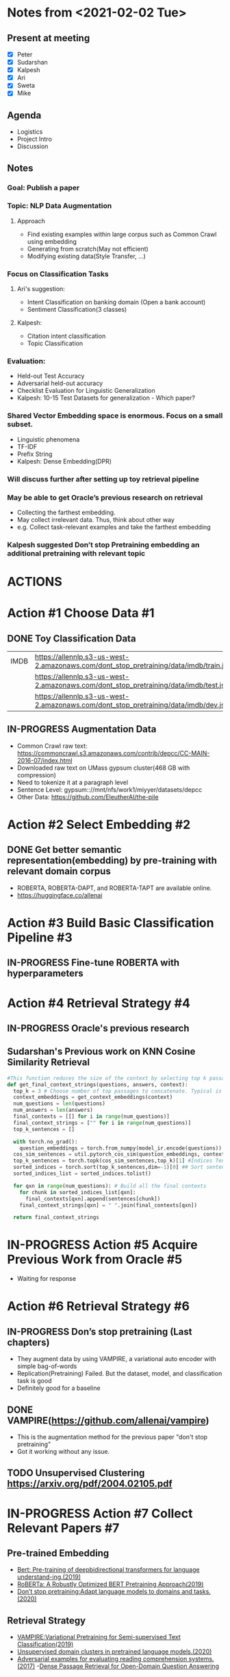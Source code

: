#+TODO: TODO(t) IN-PROGRESS(i) | CANCELED(c) DONE(d)
#+OPTIONS: tasks:todo

* Notes from <2021-02-02 Tue>
** Present at meeting
   - [X] Peter
   - [X] Sudarshan
   - [X] Kalpesh
   - [X] Ari
   - [X] Sweta
   - [X] Mike

** Agenda
   - Logistics 
   - Project Intro
   - Discussion

** Notes
*** Goal: Publish a paper
*** Topic: NLP Data Augmentation
**** Approach
     - Find existing examples within large corpus such as Common Crawl using embedding
     - Generating from scratch(May not efficient)
     - Modifying existing data(Style Transfer, …)

*** Focus on Classification Tasks
**** Ari's suggestion: 
     - Intent Classification on banking domain (Open a bank account)
     - Sentiment Classification(3 classes)
**** Kalpesh: 
     - Citation intent classification
     - Topic Classification

*** Evaluation:
    - Held-out Test Accuracy
    - Adversarial held-out accuracy
    - Checklist Evaluation for Linguistic Generalization
    - Kalpesh: 10-15 Test Datasets for generalization - Which paper?

*** Shared Vector Embedding space is enormous. Focus on a small subset. 
    - Linguistic phenomena
    - TF-IDF
    - Prefix String
    - Kalpesh: Dense Embedding(DPR)

*** Will discuss further after setting up toy retrieval pipeline
*** May be able to get Oracle’s previous research on retrieval
    - Collecting the farthest embedding.
    - May collect irrelevant data. Thus, think about other way 
    - e.g. Collect task-relevant examples and take the farthest embedding
*** Kalpesh suggested Don’t stop Pretraining embedding an additional pretraining with relevant topic


* ACTIONS

* Action #1 Choose Data                                                  :#1:
** DONE Toy Classification Data
   |------+-----------------------------------------------------------------------------------------+
   | IMDB | https://allennlp.s3-us-west-2.amazonaws.com/dont_stop_pretraining/data/imdb/train.jsonl |
   |      | https://allennlp.s3-us-west-2.amazonaws.com/dont_stop_pretraining/data/imdb/test.jsonl  |
   |      | https://allennlp.s3-us-west-2.amazonaws.com/dont_stop_pretraining/data/imdb/dev.jsonl   |
   |------+-----------------------------------------------------------------------------------------+

** IN-PROGRESS Augmentation Data
   - Common Crawl raw text: https://commoncrawl.s3.amazonaws.com/contrib/depcc/CC-MAIN-2016-07/index.html
   - Downloaded raw text on UMass gypsum cluster(468 GB with compression)
   - Need to tokenize it at a paragraph level
   - Sentence Level: gypsum:://mnt/nfs/work1/miyyer/datasets/depcc
   - Other Data: https://github.com/EleutherAI/the-pile


* Action #2 Select Embedding                                             :#2:
** DONE Get better semantic representation(embedding) by pre-training with relevant domain corpus
   - ROBERTA, ROBERTA-DAPT, and ROBERTA-TAPT are available online.
   - https://huggingface.co/allenai

* Action #3 Build Basic Classification Pipeline                          :#3:
** IN-PROGRESS Fine-tune ROBERTA with hyperparameters

* Action #4 Retrieval Strategy                                           :#4:
** IN-PROGRESS Oracle's previous research
** Sudarshan's Previous work on KNN Cosine Similarity Retrieval
  #+BEGIN_SRC python
#This function reduces the size of the context by selecting top k passages in the context and concatenates them
def get_final_context_strings(questions, answers, context):
  top_k = 3 # Choose number of top passages to concatenate. Typical is 3 for Longformer.
  context_embeddings = get_context_embeddings(context)
  num_questions = len(questions)
  num_answers = len(answers)
  final_contexts = [[] for i in range(num_questions)]
  final_context_strings = ["" for i in range(num_questions)]
  top_k_sentences = []

  with torch.no_grad():
    question_embeddings = torch.from_numpy(model_ir.encode(questions)) # -> Tensor, Size: Number of Questions x Embedding Size
  cos_sim_sentences = util.pytorch_cos_sim(question_embeddings, context_embeddings) # Use cosine simularity to rate sentences. -> Tensor, Size: Number of Questions x Number of Passages in Context
  top_k_sentences = torch.topk(cos_sim_sentences,top_k)[1] #Indices Tensor (Size: Number of Questions x Indices of Top k Values in Context) - Discard values tensor at index 0
  sorted_indices = torch.sort(top_k_sentences,dim=-1)[0] ## Sort sentences into document order to preserve structure, removing extra indices tensor from sort fxn. -> Indices Tensor (Size: Number of Questions x Indices of Top k Values in Context)
  sorted_indices_list = sorted_indices.tolist()

  for qxn in range(num_questions): # Build all the final contexts
    for chunk in sorted_indices_list[qxn]:
      final_contexts[qxn].append(sentences[chunk])
    final_context_strings[qxn] = " ".join(final_contexts[qxn])
  
  return final_context_strings
  #+END_SRC

* IN-PROGRESS Action #5 Acquire Previous Work from Oracle                :#5:
  - Waiting for response

* Action #6 Retrieval Strategy                                           :#6:
** IN-PROGRESS Don’s stop pretraining (Last chapters)
     - They augment data by using VAMPIRE, a variational auto encoder with simple bag-of-words
     - Replication(Pretraining) Failed. But the dataset, model, and classification task is good
     - Definitely good for a baseline

** DONE VAMPIRE(https://github.com/allenai/vampire)
     - This is the augmentation method for the previous paper "don't stop pretraining"
     - Got it working without any issue.

** TODO Unsupervised Clustering https://arxiv.org/pdf/2004.02105.pdf


* IN-PROGRESS Action #7 Collect Relevant Papers                          :#7:
** Pre-trained Embedding
   - [[../papers/1810.04805.pdf][Bert: Pre-training of deepbidirectional transformers for language understand-ing.(2019)]]
   - [[../papers/1907.11692.pdf][RoBERTa: A Robustly Optimized BERT Pretraining Approach(2019)]]
   - [[../papers/2004.10964.pdf][Don’t stop pretraining:Adapt language models to domains and tasks.(2020)]]

** Retrieval Strategy
   - [[../papers/1906.02242.pdf][VAMPIRE:Variational Pretraining for Semi-supervised Text Classification(2019)]]
   - [[../papers/2004.02105.pdf][Unsupervised domain clusters in pretrained language models.(2020)]]
   - [[../papers/1707.07328.pdf][Adversarial examples for evaluating reading comprehension systems.(2017)]]
    -[[../papers/2004.04906.pdf][Dense Passage Retrieval for Open-Domain Question Answering]]

** Robustness
   - [[../papers/1804.07998.pdf][Generating natural language adversarial examples.(2018)]]
   - [[../papers/1909.12434.pdf][Learning the difference that makes a difference with counterfactually-augmented data.(2019)]]
   - [[../papers/1804.06059.pdf][Adversarial example generation with syntactically controlled paraphrase networks.(2018)]]

** Linguistic Generalization
   - [[../papers/2005.04118.pdf][Beyond Accuracy: Behavioral Testing of NLP Models with CheckList(2020)]]
   - [[../papers/2004.11999.pdf][Syntacticdata augmentation increases robustness to inference heuristics.(2020)]]

** Style Transfer
   - [[../papers/2010.05700.pdf][Reformulating Unsupervised Style Transferas Paraphrase Generation(2020)]]
